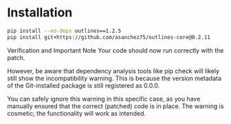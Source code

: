 * Installation

#+begin_src bash
pip install --no-deps outlines==1.2.5
pip install git+https://github.com/asanchez75/outlines-core@0.2.11
#+end_src

Verification and Important Note
Your code should now run correctly with the patch.

However, be aware that dependency analysis tools like pip check will likely
still show the incompatibility warning. This is because the version metadata of
the Git-installed package is still registered as 0.0.0.

You can safely ignore this warning in this specific case, as you have manually
ensured that the correct (patched) code is in place. The warning is cosmetic;
the functionality will work as intended.
